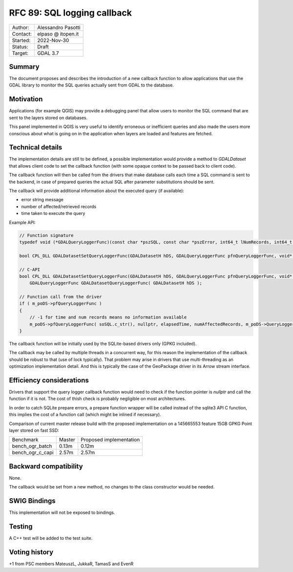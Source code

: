 .. _rfc-89:

=============================================================
RFC 89: SQL logging callback
=============================================================

============== =============================================
Author:        Alessandro Pasotti
Contact:       elpaso @ itopen.it
Started:       2022-Nov-30
Status:        Draft
Target:        GDAL 3.7
============== =============================================

Summary
-------

The document proposes and describes the introduction of a new
callback function to allow applications that use the GDAL library
to monitor the SQL queries actually sent from GDAL to the database.

Motivation
----------

Applications (for example QGIS) may provide a debugging panel that
allow users to monitor the SQL command that are sent to the layers
stored on databases.

This panel implemented in QGIS is very useful to identify erroneous
or inefficient queries and also made the users more conscious about
what is going on in the application when layers are loaded and features
are fetched.


Technical details
-----------------

The implementation details are still to be defined, a possible
implementation would provide a method to `GDALDataset` that
allows client code to set the callback function (with some opaque
context to be passed back to client code).

The callback function will then be called from the drivers that
make database calls each time a SQL command is sent to the backend,
in case of prepared queries the actual SQL after parameter
substitutions should be sent.

The callback will provide additional information about the executed
query (if available):

- error string message
- number of affected/retrieved records
- time taken to execute the query


Example API:

.. code-block:: c++

    // Function signature
    typedef void (*GDALQueryLoggerFunc)(const char *pszSQL, const char *pszError, int64_t lNumRecords, int64_t lExecutionTimeMilliseconds, void *pQueryLoggerArg);

    bool CPL_DLL GDALDatasetSetQueryLoggerFunc(GDALDatasetH hDS, GDALQueryLoggerFunc pfnQueryLoggerFunc, void* poQueryLoggerArg );
    
    // C-API
    bool CPL_DLL GDALDatasetSetQueryLoggerFunc(GDALDatasetH hDS, GDALQueryLoggerFunc pfnQueryLoggerFunc, void* poQueryLoggerArg );
        GDALQueryLoggerFunc GDALDatasetQueryLoggerFunc( GDALDatasetH hDS );

    // Function call from the driver
    if ( m_poDS->pfQueryLoggerFunc )
    {
        // -1 for time and num records means no information available
        m_poDS->pfQueryLoggerFunc( soSQL.c_str(), nullptr, elapsedTime, numAffectedRecords, m_poDS->QueryLoggerArg() );
    }


The callback function will be initially used by the SQLite-based drivers only (GPKG included).

The callback may be called by multiple threads in a concurrent way, 
for this reason the implementation of the callback should be robust
to that (use of lock typically). That problem may arise in drivers 
that use multi-threading as an optimization implementation detail. 
And this is typically the case of the GeoPackage driver in its Arrow 
stream interface.

Efficiency considerations
--------------------------

Drivers that support the query logger callback function would need to
check if the function pointer is `nullptr` and call the function if it is
not. The cost of thish check is probably negligible on most architectures.

In order to catch SQLite prepare errors, a prepare function wrapper will be 
called instead of the sqlite3 API C function, this implies the cost of
a function call (which might be inlined if necessary).

Comparison of current master release build with the proposed implementation
on a 145665553 feature 15GB GPKG Point layer stored on fast SSD:

+------------------+---------+-------------------------+                 
|  Benchmark       | Master  | Proposed implementation |
+------------------+---------+-------------------------+                 
| bench_ogr_batch  |   0.13m |                  0.12m  |
+------------------+---------+-------------------------+                 
| bench_ogr_c_capi |   2.57m |                  2.57m  |
+------------------+---------+-------------------------+





Backward compatibility
----------------------

None.

The callback would be set from a new method, no changes
to the class constructor would be needed.

SWIG Bindings
-------------

This implementation will not be exposed to bindings.

Testing
-------

A C++ test will be added to the test suite.


Voting history
--------------

+1 from PSC members MateuszL, JukkaR, TamasS and EvenR
